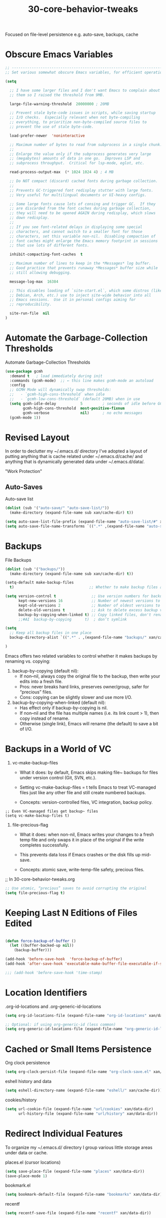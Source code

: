 #+TITLE: 30-core-behavior-tweaks
#+DESCRIPTION: File-level persistence e.g. auto-save, backups, cache
#+STARTUP: overview

#+BEGIN_SRC emacs-lisp :exports none
;;; 30-core-behavior-tweaks.el --- ???Foundational Emacs config -*- lexical-binding: t -*-
#+END_SRC

Focused on file-level persistence e.g. auto-save, backups, cache

* Obscure Emacs Variables

#+BEGIN_SRC emacs-lisp
  ;; ----------------------------------------------------------------------
  ;; Set various somewhat obscure Emacs variables, for efficient operation.

  (setq

    ;; I have some larger files and I don't want Emacs to complain about
    ;; them so I raised the threshold from 9MB.

    large-file-warning-threshold  20000000 ; 20MB

    ;; Prevent stale byte-code issues in scripts, while saving startup
    ;; I/O checks.  Especially relevant when not byte-compiling
    ;; everything, to prioritize non-byte-compiled source files to
    ;; prevent the use of stale byte-code.

    load-prefer-newer  'noninteractive

    ;; Maximum number of bytes to read from subprocess in a single chunk.
    ;;
    ;; Enlarge the value only if the subprocess generates very large
    ;; (megabytes) amounts of data in one go.  Improves LSP and
    ;; subprocess throughput.  Critical for lsp-mode, eglot, etc.

    read-process-output-max  (* 1024 1024 4) ; 4 MB

    ;; Do NOT compact (discard) cached fonts during garbage collection.
    ;;
    ;; Prevents GC-triggered font redisplay stutter with large fonts.
    ;; Very useful for multilingual documents or UI-heavy configs.

    ;; Some large fonts cause lots of consing and trigger GC.  If they
    ;; are discarded from the font caches during garbage collection,
    ;; they will need to be opened AGAIN during redisplay, which slows
    ;; down redisplay.
    ;;
    ;; If you see font-related delays in displaying some special
    ;; characters, and cannot switch to a smaller font for those
    ;; characters, set this variable non-nil.  Disabling compaction of
    ;; font caches might enlarge the Emacs memory footprint in sessions
    ;; that use lots of different fonts.

    inhibit-compacting-font-caches  t

    ;; Maximum number of lines to keep in the *Messages* log buffer.
    ;; Good practice that prevents runaway *Messages* buffer size while
    ;; still allowing debugging.

    message-log-max  16384

    ;; This disables loading of `site-start.el`, which some distros (like
    ;; Debian, Arch, etc.) use to inject site-wide behavior into all
    ;; Emacs sessions.  Use it in personal configs aiming for
    ;; reproducibility.

    site-run-file  nil
  )  
#+END_SRC

* Automate the Garbage-Collection Thresholds

#+CAPTION: Automate Garbage-Collection Thresholds
#+BEGIN_SRC emacs-lisp
  (use-package gcmh
    :demand t   ; load immediately during init
    :commands (gcmh-mode)  ;; ← this line makes gcmh-mode an autoload
    :config
    ;; GCMH Mode will dynamically swap thresholds:
    ;;   - `gcmh-high-cons-threshold` when idle
    ;;   - `gcmh-low-cons-threshold` (default 20MB) when in use
    (setq gcmh-idle-delay           5         ; seconds of idle before GC
          gcmh-high-cons-threshold  most-positive-fixnum
          gcmh-verbose              nil)      ; no echo messages
    (gcmh-mode 1))
#+END_SRC

* Revised Layout

In order to declutter my ~/.emacs.d/ directory I've adopted a layout
of putting anything that is cache related under ~/.emacs.d/cache/ and
anything that is dynamically generated data under ~/.emacs.d/data/.

"Work Protection"

** Auto-Saves

#+CAPTION: Auto-save list
#+BEGIN_SRC emacs-lisp
  (dolist (sub '("auto-save/" "auto-save-list/"))
    (make-directory (expand-file-name sub xan/cache-dir) t))

  (setq auto-save-list-file-prefix (expand-file-name "auto-save-list/#" xan/cache-dir))
  (setq auto-save-file-name-transforms `((".*" ,(expand-file-name "auto-save/" xan/cache-dir) t)))
#+END_SRC

* Backups

#+CAPTION: File Backups
#+BEGIN_SRC emacs-lisp
  (dolist (sub '("backups/"))
    (make-directory (expand-file-name sub xan/cache-dir) t))

  (setq-default make-backup-files
    t)                                  ;; Whether to make backup files at all or not.

  (setq version-control t                ;; Use version numbers for backups
        kept-new-versions 16             ;; Number of newest versions to keep
        kept-old-versions 2              ;; Number of oldest versions to keep
        delete-old-versions t            ;; Ask to delete excess backup versions?
        backup-by-copying-when-linked t) ;; Copy linked files, don't rename.
        ;;#AI  backup-by-copying      t)  ; don’t symlink

  (setq
    ;; Keep all backup files in one place
    backup-directory-alist `((".*" . ,(expand-file-name "backups/" xan/cache-dir)))

  )
#+END_SRC

Emacs offers two related variables to control whether it makes backups by
renaming vs. copying:

 1. backup-by-copying (default nil):
     - If non–nil, always copy the original file to the backup, then write your edits into a fresh file.
     - Pros: never breaks hard links, preserves owner/group, safer for “precious” files.
     - Cons: copying can be slightly slower and use more I/O.

 2. backup-by-copying-when-linked (default nil):
     - Has effect only if backup-by-copying is nil.
     - If non–nil and the file has multiple names (i.e. its link count > 1), then copy instead of rename.
     - Otherwise (single link), Emacs will rename (the default) to save a bit of I/O.

* Backups in a World of VC

1. vc-make-backup-files

    - What it does: by default, Emacs skips making file~ backups for files
      under version control (Git, SVN, etc.).

    - Setting vc-make-backup-files = t tells Emacs to treat VC-managed files
      just like any other file and still create numbered backups.

    - Concepts: version-controlled files, VC integration, backup policy.

#+BEGIN_SRC emacs-lispDISABLED
;; Even VC-managed files get backup~ files
(setq vc-make-backup-files t)
#+END_SRC

2. file-precious-flag

    - What it does: when non-nil, Emacs writes your changes to a fresh temp
      file and only swaps it in place of the original if the write completes
      successfully.

    - This prevents data loss if Emacs crashes or the disk fills up mid-save.

    - Concepts: atomic save, write-temp-file safety, precious files.

;; In 30-core-behavior-tweaks.org
#+BEGIN_SRC emacs-lisp
;; Use atomic, “precious” saves to avoid corrupting the original
(setq file-precious-flag t)
#+END_SRC

* Keeping Last N Editions of Files Edited

#+BEGIN_SRC emacs-lisp

   (defun force-backup-of-buffer ()
     (let ((buffer-backed-up nil))
       (backup-buffer)))

   (add-hook 'before-save-hook  'force-backup-of-buffer)
   (add-hook 'after-save-hook 'executable-make-buffer-file-executable-if-script-p)
#+END_SRC

#+BEGIN_SRC emacs-lisp
  ;;; (add-hook 'before-save-hook 'time-stamp)
#+END_SRC








* Location Identifiers

#+CAPTION: .org-id-locations and .org-generic-id-locations
#+BEGIN_SRC emacs-lisp
  (setq org-id-locations-file (expand-file-name "org-id-locations" xan/data-dir))

  ;; Optional: if using org-generic-id (less common)
  (setq org-generic-id-locations-file (expand-file-name "org-generic-id-locations" xan/data-dir))
#+END_SRC

* Cached or Small Items Persistence

#+CAPTION: Org clock persistence
#+BEGIN_SRC emacs-lisp
  (setq org-clock-persist-file (expand-file-name "org-clock-save.el" xan/data-dir))
#+END_SRC

#+CAPTION: eshell history and data
#+BEGIN_SRC emacs-lisp
  (setq eshell-directory-name (expand-file-name "eshell/" xan/cache-dir))
#+END_SRC

#+CAPTION: cookies/history
#+BEGIN_SRC emacs-lisp
  (setq url-cookie-file (expand-file-name "url/cookies" xan/data-dir)
        url-history-file (expand-file-name "url/history" xan/data-dir))
#+END_SRC

* Redirect Individual Features

To organize my ~/.emacs.d/ directory I group various little storage areas under data or cache.

#+CAPTION: places.el (cursor locations)
#+BEGIN_SRC emacs-lisp
  (setq save-place-file (expand-file-name "places" xan/data-dir))
  (save-place-mode 1)
#+END_SRC

#+CAPTION: bookmark.el
#+BEGIN_SRC emacs-lisp
  (setq bookmark-default-file (expand-file-name "bookmarks" xan/data-dir))
#+END_SRC

#+CAPTION: recentf
#+BEGIN_SRC emacs-lisp
  (setq recentf-save-file (expand-file-name "recentf" xan/data-dir))
#+END_SRC

#+CAPTION: transient (magic, etc.)
#+BEGIN_SRC emacs-lisp
(setq transient-history-file     (expand-file-name "transient/history.el" xan/data-dir)
      transient-levels-file      (expand-file-name "transient/levels.el" xan/data-dir)
      transient-values-file      (expand-file-name "transient/values.el" xan/data-dir))
#+END_SRC

#+CAPTION: tramp
#+BEGIN_SRC emacs-lisp
  (setq tramp-persistency-file-name (expand-file-name "tramp" xan/data-dir))
#+END_SRC

#+CAPTION: nov.el (ePub reader)
#+BEGIN_SRC emacs-lisp
(setq nov-save-place-file (expand-file-name "nov-places" xan/data-dir))
#+END_SRC

#+CAPTION: org-babel library
#+BEGIN_SRC emacs-lisp
  (setq org-babel-library-of-babel-file (expand-file-name "org-babel-library.org" xan/data-dir))
#+END_SRC

#+CAPTION: Request.el
#+BEGIN_SRC emacs-lisp
  (setq request-storage-directory (expand-file-name "request/" xan/cache-dir))
#+END_SRC

#+CAPTION: yasnippet
#+BEGIN_SRC emacs-lisp
  (setq yas-snippet-dirs `(,(expand-file-name "snippets/" xan/data-dir)))
#+END_SRC



#+CAPTION: chatgpt/ and chatgpt-shell.el (from gpt.el or chatgpt-shell)
#+BEGIN_SRC emacs-lisp
  ;; GPT-related package paths
  (setq chatgpt-shell-history-directory (expand-file-name "chatgpt/" xan/data-dir)
        chatgpt-shell-configuration-file (expand-file-name "chatgpt-shell.el" xan/data-dir))

  (make-directory chatgpt-shell-history-directory t)
#+END_SRC


#+BEGIN_SRC emacs-lisp :exports none
  (provide '30-core-behavior-tweaks)
  ;;; 30-core-behavior-tweaks.el ends here
#+END_SRC
